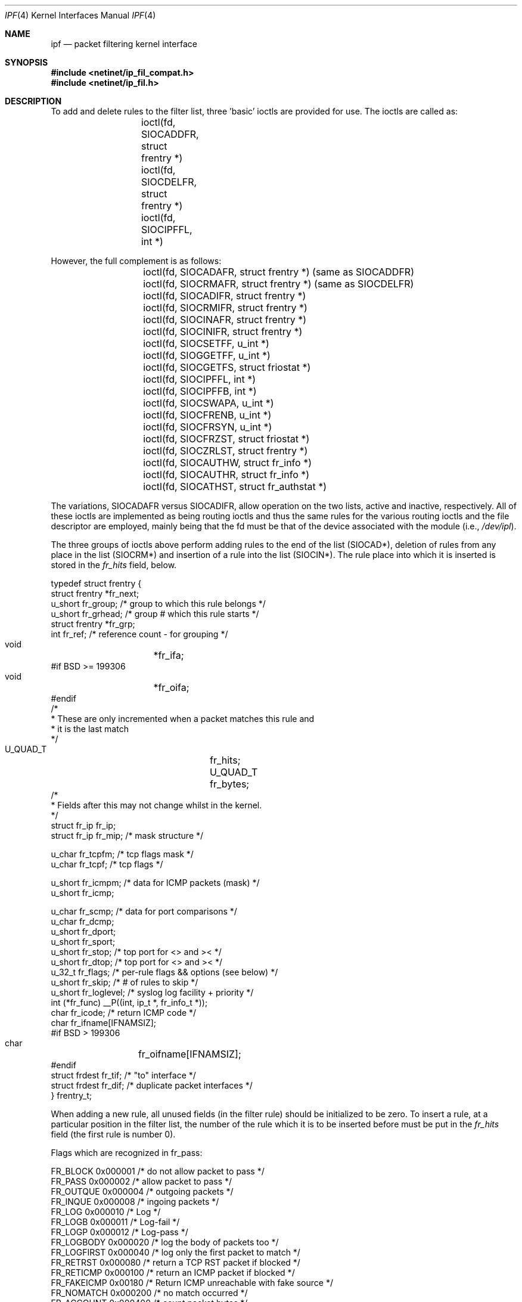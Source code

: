 .\"	$OpenBSD: ipf.4,v 1.19 2000/02/19 21:46:45 aaron Exp $
.Dd March 15, 2000
.Dt IPF 4
.Os
.Sh NAME
.Nm ipf
.Nd "packet filtering kernel interface"
.Sh SYNOPSIS
.Fd #include <netinet/ip_fil_compat.h>
.Fd #include <netinet/ip_fil.h>
.Sh DESCRIPTION
.Pp
To add and delete rules to the filter list, three 'basic' ioctls are provided
for use.
The ioctls are called as:
.Bd -literal -offset indent
	ioctl(fd, SIOCADDFR, struct frentry *)
	ioctl(fd, SIOCDELFR, struct frentry *)
	ioctl(fd, SIOCIPFFL, int *)
.Ed
.Pp
However, the full complement is as follows:
.Bd -literal -offset indent
	ioctl(fd, SIOCADAFR, struct frentry *) (same as SIOCADDFR)
	ioctl(fd, SIOCRMAFR, struct frentry *) (same as SIOCDELFR)
	ioctl(fd, SIOCADIFR, struct frentry *)
	ioctl(fd, SIOCRMIFR, struct frentry *)
	ioctl(fd, SIOCINAFR, struct frentry *)
	ioctl(fd, SIOCINIFR, struct frentry *)
	ioctl(fd, SIOCSETFF, u_int *)
	ioctl(fd, SIOGGETFF, u_int *)
	ioctl(fd, SIOCGETFS, struct friostat *)
	ioctl(fd, SIOCIPFFL, int *)
	ioctl(fd, SIOCIPFFB, int *)
	ioctl(fd, SIOCSWAPA, u_int *)
	ioctl(fd, SIOCFRENB, u_int *)
	ioctl(fd, SIOCFRSYN, u_int *)
	ioctl(fd, SIOCFRZST, struct friostat *)
	ioctl(fd, SIOCZRLST, struct frentry *)
	ioctl(fd, SIOCAUTHW, struct fr_info *)
	ioctl(fd, SIOCAUTHR, struct fr_info *)
	ioctl(fd, SIOCATHST, struct fr_authstat *)
.Ed
.Pp
The variations,
.Dv SIOCADAFR
versus
.Dv SIOCADIFR ,
allow operation on the two lists,
active and inactive, respectively.
All of these ioctls are implemented
as being routing ioctls and thus the same rules for the various routing
ioctls and the file descriptor are employed, mainly being that the fd must
be that of the device associated with the module (i.e.,
.Pa /dev/ipl ) .
.Pp
The three groups of ioctls above perform adding rules to the end of the
list (SIOCAD*), deletion of rules from any place in the list (SIOCRM*)
and insertion of a rule into the list (SIOCIN*).
The rule place into
which it is inserted is stored in the
.Fa fr_hits
field, below.
.Bd -literal
typedef struct  frentry {
        struct  frentry *fr_next;
        u_short fr_group;       /* group to which this rule belongs */
        u_short fr_grhead;      /* group # which this rule starts */
        struct  frentry *fr_grp;
        int     fr_ref;         /* reference count - for grouping */
        void	*fr_ifa;
#if BSD >= 199306
        void	*fr_oifa;
#endif
        /*
         * These are only incremented when a packet matches this rule and
         * it is the last match
         */
        U_QUAD_T	fr_hits;
        U_QUAD_T	fr_bytes;
        /*
         * Fields after this may not change whilst in the kernel.
         */
        struct  fr_ip   fr_ip;
        struct  fr_ip   fr_mip; /* mask structure */

        u_char  fr_tcpfm;       /* tcp flags mask */
        u_char  fr_tcpf;        /* tcp flags */

        u_short fr_icmpm;       /* data for ICMP packets (mask) */
        u_short fr_icmp;

        u_char  fr_scmp;        /* data for port comparisons */
        u_char  fr_dcmp;
        u_short fr_dport;
        u_short fr_sport;
        u_short fr_stop;        /* top port for <> and >< */
        u_short fr_dtop;        /* top port for <> and >< */
        u_32_t  fr_flags;       /* per-rule flags && options (see below) */
        u_short fr_skip;        /* # of rules to skip */
        u_short fr_loglevel;    /* syslog log facility + priority */
        int     (*fr_func) __P((int, ip_t *, fr_info_t *));
        char    fr_icode;       /* return ICMP code */
        char    fr_ifname[IFNAMSIZ];
#if BSD > 199306
        char	fr_oifname[IFNAMSIZ];
#endif
        struct  frdest  fr_tif; /* "to" interface */
        struct  frdest  fr_dif; /* duplicate packet interfaces */
} frentry_t;
.Ed
.Pp
When adding a new rule, all unused fields (in the filter rule) should be
initialized to be zero.
To insert a rule, at a particular position in the
filter list, the number of the rule which it is to be inserted before must
be put in the
.Fa fr_hits
field (the first rule is number 0).
.Pp
Flags which are recognized in fr_pass:
.Bd -literal
     FR_BLOCK        0x000001   /* do not allow packet to pass */
     FR_PASS         0x000002   /* allow packet to pass */
     FR_OUTQUE       0x000004   /* outgoing packets */
     FR_INQUE        0x000008   /* ingoing packets */
     FR_LOG          0x000010   /* Log */
     FR_LOGB         0x000011   /* Log-fail */
     FR_LOGP         0x000012   /* Log-pass */
     FR_LOGBODY      0x000020   /* log the body of packets too */
     FR_LOGFIRST     0x000040   /* log only the first packet to match */
     FR_RETRST       0x000080   /* return a TCP RST packet if blocked */
     FR_RETICMP      0x000100   /* return an ICMP packet if blocked */
     FR_FAKEICMP     0x00180    /* Return ICMP unreachable with fake source */
     FR_NOMATCH      0x000200   /* no match occurred */
     FR_ACCOUNT      0x000400   /* count packet bytes */
     FR_KEEPFRAG     0x000800   /* keep fragment information */
     FR_KEEPSTATE    0x001000   /* keep `connection' state information */
     FR_INACTIVE     0x002000
     FR_QUICK        0x004000   /* match & stop processing list */
     FR_FASTROUTE    0x008000   /* bypass normal routing */
     FR_CALLNOW      0x010000   /* call another function (fr_func) if matches */
     FR_DUP          0x020000   /* duplicate the packet */
     FR_LOGORBLOCK   0x040000   /* block the packet if it can't be logged */
     FR_NOTSRCIP     0x080000   /* not the src IP# */
     FR_NOTDSTIP     0x100000   /* not the dst IP# */
     FR_AUTH         0x200000   /* use authentication */
     FR_PREAUTH      0x400000   /* require preauthentication */
.Ed
.Pp
Values for
.Fa fr_scomp
and
.Fa fr_dcomp
(source and destination port value comparisons):
.Bd -literal
	FR_NONE         0
	FR_EQUAL        1
	FR_NEQUAL       2
	FR_LESST        3
	FR_GREATERT     4
	FR_LESSTE       5
	FR_GREATERTE    6
	FR_OUTRANGE     7
	FR_INRANGE      8
.Ed
.Pp
The third ioctl,
.Dv SIOCIPFFL ,
flushes either the input filter list, the
output filter list or both and it returns the number of filters removed
from the list(s).
The values which it will take and recognize are
.Dv FR_INQUE
and
.Dv FR_OUTQUE
(see above).
This ioctl is also implemented for
.Pa /dev/ipstate
and will flush all state tables entries if passed 0 or just all those
which are not established if passed 1.
.Ss General logging flags
There are two flags which can be set to log packets independently of the
rules used.
These allow for packets which are either passed or blocked
to be logged.
To set (and clear) or get these flags, two ioctls are
provided:
.Bl -tag -width Ds
.It SIOCSETFF
Takes an unsigned integer as the parameter.
The flags are then set to
those provided (clearing/setting all in one).
.Bd -literal
	FF_LOGPASS	0x10000000
	FF_LOGBLOCK	0x20000000
	FF_LOGNOMATCH	0x40000000
	FF_BLOCKNONIP	0x80000000    /* Solaris 2.x only */
.Ed
.Pp
.It SIOCGETFF
Takes a pointer to an unsigned integer as the parameter.
A copy of the flags currently in used is copied to user space.
.El
.Ss Filter statistics
Statistics on the various operations performed by this package on packets
is kept inside the kernel.
These statistics apply to packets traversing through the kernel.
To retrieve this structure, use this ioctl:
.Bd -literal
	ioctl(fd, SIOCGETFS, struct friostat *)

struct  friostat        {
        struct  filterstats     f_st[2];
        struct  frentry         *f_fin[2];
        struct  frentry         *f_fout[2];
        struct  frentry         *f_acctin[2];
        struct  frentry         *f_acctout[2];
        struct  frentry         *f_auth;
        u_long  f_froute[2];
        int     f_active;       /* 1 or 0 - active rule set */
        int     f_defpass;      /* default pass - from fr_pass */
        int     f_running;      /* 1 if running, else 0 */
        int     f_logging;      /* 1 if enabled, else 0 */
        char    f_version[32];  /* version string */
};

struct	filterstats {
        u_long  fr_pass;        /* packets allowed */
        u_long  fr_block;       /* packets denied */
        u_long  fr_nom;         /* packets which don't match any rule */
        u_long  fr_ppkl;        /* packets allowed and logged */
        u_long  fr_bpkl;        /* packets denied and logged */
        u_long  fr_npkl;        /* packets unmatched and logged */
        u_long  fr_pkl;         /* packets logged */
        u_long  fr_skip;        /* packets to be logged but buffer full */
        u_long  fr_ret;         /* packets for which a return is sent */
        u_long  fr_acct;        /* packets for which counting was performed */
        u_long  fr_bnfr;        /* bad attempts to allocate fragment state */
        u_long  fr_nfr;         /* new fragment state kept */
        u_long  fr_cfr;         /* add new fragment state but complete pkt */
        u_long  fr_bads;        /* bad attempts to allocate packet state */
        u_long  fr_ads;         /* new packet state kept */
        u_long  fr_chit;        /* cached hit */
        u_long  fr_pull[2];     /* good and bad pullup attempts */
#if SOLARIS
        u_long  fr_notdata;     /* PROTO/PCPROTO that have no data */
        u_long  fr_nodata;      /* mblks that have no data */
	u_long  fr_bad;         /* bad IP packets to the filter */
        u_long  fr_notip;       /* packets passed through no on ip queue */
        u_long  fr_drop;        /* packets dropped - no info for them! */
#endif
};
.Ed
.Pp
If we wanted to retrieve all the statistics and reset the counters back to
0, then the ioctl() call would be made to
.Dv SIOCFRZST
rather than
.Dv SIOCGETFS .
In addition to the statistics above, each rule keeps a hit count, counting
both number of packets and bytes.
To reset these counters for a rule,
load the various rule information into a
.Fa frentry
structure and call
.Dv SIOCZRLST .
.Ss Swapping active lists
IP Filter supports two lists of rules for filtering and accounting: an
active list and an inactive list.
This allows for large scale rule base
changes to be put in place atomically with otherwise minimal interruption.
Which of the two is active can be changed using the
.Dv SIOCSWAPA
ioctl.
It is important to note that no passed argument is recognized and that the
value returned is that of the list which is now inactive.
.Sh FILES
.Bl -tag -width /dev/ipstate -compact
.It Pa /dev/ipauth
.It Pa /dev/ipl
.It Pa /dev/ipstate
.El
.Sh SEE ALSO
.Xr ipftest 1 ,
.Xr ipl 4 ,
.Xr ipnat 4 ,
.Xr ipf 5 ,
.Xr ipnat 5 ,
.Xr ipf 8 ,
.Xr ipfstat 8 ,
.Xr ipmon 8 ,
.Xr ipnat 8
.Pp
http://coombs.anu.edu.au/~avalon
